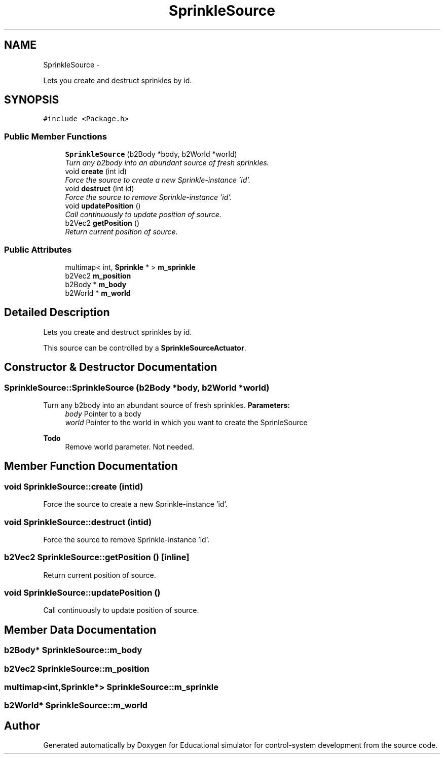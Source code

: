 .TH "SprinkleSource" 3 "Wed Dec 12 2012" "Version 1.0" "Educational simulator for control-system development" \" -*- nroff -*-
.ad l
.nh
.SH NAME
SprinkleSource \- 
.PP
Lets you create and destruct sprinkles by id\&.  

.SH SYNOPSIS
.br
.PP
.PP
\fC#include <Package\&.h>\fP
.SS "Public Member Functions"

.in +1c
.ti -1c
.RI "\fBSprinkleSource\fP (b2Body *body, b2World *world)"
.br
.RI "\fITurn any b2body into an abundant source of fresh sprinkles\&. \fP"
.ti -1c
.RI "void \fBcreate\fP (int id)"
.br
.RI "\fIForce the source to create a new Sprinkle-instance 'id'\&. \fP"
.ti -1c
.RI "void \fBdestruct\fP (int id)"
.br
.RI "\fIForce the source to remove Sprinkle-instance 'id'\&. \fP"
.ti -1c
.RI "void \fBupdatePosition\fP ()"
.br
.RI "\fICall continuously to update position of source\&. \fP"
.ti -1c
.RI "b2Vec2 \fBgetPosition\fP ()"
.br
.RI "\fIReturn current position of source\&. \fP"
.in -1c
.SS "Public Attributes"

.in +1c
.ti -1c
.RI "multimap< int, \fBSprinkle\fP * > \fBm_sprinkle\fP"
.br
.ti -1c
.RI "b2Vec2 \fBm_position\fP"
.br
.ti -1c
.RI "b2Body * \fBm_body\fP"
.br
.ti -1c
.RI "b2World * \fBm_world\fP"
.br
.in -1c
.SH "Detailed Description"
.PP 
Lets you create and destruct sprinkles by id\&. 

This source can be controlled by a \fBSprinkleSourceActuator\fP\&. 
.SH "Constructor & Destructor Documentation"
.PP 
.SS "SprinkleSource::SprinkleSource (b2Body *body, b2World *world)"

.PP
Turn any b2body into an abundant source of fresh sprinkles\&. \fBParameters:\fP
.RS 4
\fIbody\fP Pointer to a body 
.br
\fIworld\fP Pointer to the world in which you want to create the SprinleSource
.RE
.PP
\fBTodo\fP
.RS 4
Remove world parameter\&. Not needed\&. 
.RE
.PP

.SH "Member Function Documentation"
.PP 
.SS "void SprinkleSource::create (intid)"

.PP
Force the source to create a new Sprinkle-instance 'id'\&. 
.SS "void SprinkleSource::destruct (intid)"

.PP
Force the source to remove Sprinkle-instance 'id'\&. 
.SS "b2Vec2 SprinkleSource::getPosition ()\fC [inline]\fP"

.PP
Return current position of source\&. 
.SS "void SprinkleSource::updatePosition ()"

.PP
Call continuously to update position of source\&. 
.SH "Member Data Documentation"
.PP 
.SS "b2Body* SprinkleSource::m_body"

.SS "b2Vec2 SprinkleSource::m_position"

.SS "multimap<int,\fBSprinkle\fP*> SprinkleSource::m_sprinkle"

.SS "b2World* SprinkleSource::m_world"


.SH "Author"
.PP 
Generated automatically by Doxygen for Educational simulator for control-system development from the source code\&.
